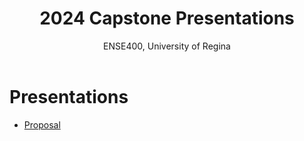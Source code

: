 #+Title: 2024 Capstone Presentations
#+Subtitle: ENSE400, University of Regina

* Presentations
- [[./proposal/proposal.html][Proposal]]
